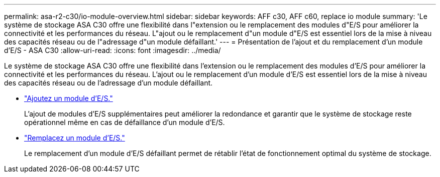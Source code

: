 ---
permalink: asa-r2-c30/io-module-overview.html 
sidebar: sidebar 
keywords: AFF c30, AFF c60, replace io module 
summary: 'Le système de stockage ASA C30 offre une flexibilité dans l"extension ou le remplacement des modules d"E/S pour améliorer la connectivité et les performances du réseau. L"ajout ou le remplacement d"un module d"E/S est essentiel lors de la mise à niveau des capacités réseau ou de l"adressage d"un module défaillant.' 
---
= Présentation de l'ajout et du remplacement d'un module d'E/S - ASA C30
:allow-uri-read: 
:icons: font
:imagesdir: ../media/


[role="lead"]
Le système de stockage ASA C30 offre une flexibilité dans l'extension ou le remplacement des modules d'E/S pour améliorer la connectivité et les performances du réseau. L'ajout ou le remplacement d'un module d'E/S est essentiel lors de la mise à niveau des capacités réseau ou de l'adressage d'un module défaillant.

* link:io-module-add.html["Ajoutez un module d'E/S."]
+
L'ajout de modules d'E/S supplémentaires peut améliorer la redondance et garantir que le système de stockage reste opérationnel même en cas de défaillance d'un module d'E/S.

* link:io-module-replace.html["Remplacez un module d'E/S."]
+
Le remplacement d'un module d'E/S défaillant permet de rétablir l'état de fonctionnement optimal du système de stockage.


